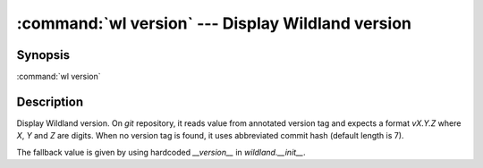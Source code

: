 .. program:: wl-version
.. _wl-version:

:command:`wl version` --- Display Wildland version
==================================================

Synopsis
--------

:command:`wl version`

Description
-----------

Display Wildland version. On `git` repository, it reads value from annotated version tag and expects a format `vX.Y.Z`
where `X`, `Y` and `Z` are digits. When no version tag is found, it uses abbreviated commit hash (default length is 7).

The fallback value is given by using hardcoded `__version__` in `wildland.__init__`.
